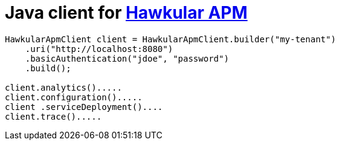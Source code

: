 # Java client for link:https://github.com/hawkular/hawkular-apm[Hawkular APM]

```java
HawkularApmClient client = HawkularApmClient.builder("my-tenant")
    .uri("http://localhost:8080")
    .basicAuthentication("jdoe", "password")
    .build();

client.analytics().....
client.configuration().....
client .serviceDeployment()....
client.trace().....
```
